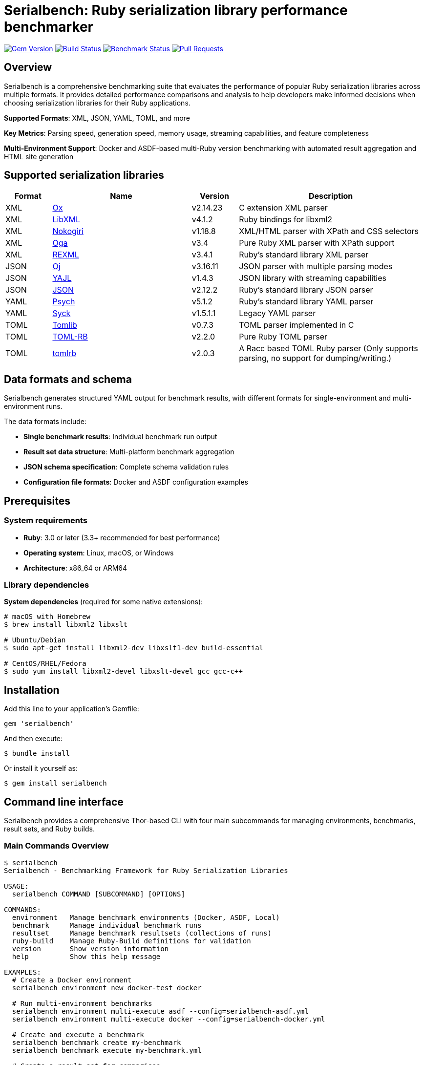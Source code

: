 = Serialbench: Ruby serialization library performance benchmarker

image:https://img.shields.io/gem/v/serialbench.svg["Gem Version", link="https://rubygems.org/gems/serialbench"]
image:https://github.com/metanorma/serialbench/actions/workflows/ci.yml/badge.svg["Build Status", link="https://github.com/metanorma/serialbench/actions/workflows/ci.yml"]
image:https://github.com/metanorma/serialbench/actions/workflows/benchmark.yml/badge.svg["Benchmark Status", link="https://github.com/metanorma/serialbench/actions/workflows/benchmark.yml"]
image:https://img.shields.io/github/issues-pr-raw/metanorma/serialbench.svg["Pull Requests", link="https://github.com/metanorma/serialbench/pulls"]

== Overview

Serialbench is a comprehensive benchmarking suite that evaluates the performance of popular Ruby serialization libraries across multiple formats. It provides detailed performance comparisons and analysis to help developers make informed decisions when choosing serialization libraries for their Ruby applications.

**Supported Formats**: XML, JSON, YAML, TOML, and more

**Key Metrics**: Parsing speed, generation speed, memory usage, streaming capabilities, and feature completeness

**Multi-Environment Support**: Docker and ASDF-based multi-Ruby version benchmarking with automated result aggregation and HTML site generation

== Supported serialization libraries

[cols="1,3,1,4", options="header"]
|===
| Format | Name | Version | Description

| XML
| https://github.com/ohler55/ox[Ox]
| v2.14.23
| C extension XML parser

| XML
| https://github.com/xml4r/libxml-ruby[LibXML]
| v4.1.2
| Ruby bindings for libxml2

| XML
| https://github.com/sparklemotion/nokogiri[Nokogiri]
| v1.18.8
| XML/HTML parser with XPath and CSS selectors

| XML
| https://github.com/YorickPeterse/oga[Oga]
| v3.4
| Pure Ruby XML parser with XPath support

| XML
| https://github.com/ruby/rexml[REXML]
| v3.4.1
| Ruby's standard library XML parser

| JSON
| https://github.com/ohler55/oj[Oj]
| v3.16.11
| JSON parser with multiple parsing modes

| JSON
| https://github.com/brianmario/yajl-ruby[YAJL]
| v1.4.3
| JSON library with streaming capabilities

| JSON
| https://github.com/flori/json[JSON]
| v2.12.2
| Ruby's standard library JSON parser

| YAML
| https://github.com/ruby/psych[Psych]
| v5.1.2
| Ruby's standard library YAML parser

| YAML
| https://github.com/ruby/syck[Syck]
| v1.5.1.1
| Legacy YAML parser

| TOML
| https://github.com/fbernier/tomlib[Tomlib]
| v0.7.3
| TOML parser implemented in C

| TOML
| https://github.com/emancu/toml-rb[TOML-RB]
| v2.2.0
| Pure Ruby TOML parser

| TOML
| https://github.com/fbernier/tomlrb[tomlrb]
| v2.0.3
| A Racc based TOML Ruby parser (Only supports parsing, no support for dumping/writing.)

|===


== Data formats and schema

Serialbench generates structured YAML output for benchmark results, with
different formats for single-environment and multi-environment runs.

The data formats include:

* **Single benchmark results**: Individual benchmark run output
* **Result set data structure**: Multi-platform benchmark aggregation
* **JSON schema specification**: Complete schema validation rules
* **Configuration file formats**: Docker and ASDF configuration examples

== Prerequisites

=== System requirements

* **Ruby**: 3.0 or later (3.3+ recommended for best performance)
* **Operating system**: Linux, macOS, or Windows
* **Architecture**: x86_64 or ARM64

=== Library dependencies

**System dependencies** (required for some native extensions):

[source,bash]
----
# macOS with Homebrew
$ brew install libxml2 libxslt

# Ubuntu/Debian
$ sudo apt-get install libxml2-dev libxslt1-dev build-essential

# CentOS/RHEL/Fedora
$ sudo yum install libxml2-devel libxslt-devel gcc gcc-c++
----

== Installation

Add this line to your application's Gemfile:

[source,ruby]
----
gem 'serialbench'
----

And then execute:

[source]
----
$ bundle install
----

Or install it yourself as:

[source]
----
$ gem install serialbench
----


== Command line interface

Serialbench provides a comprehensive Thor-based CLI with four main subcommands
for managing environments, benchmarks, result sets, and Ruby builds.

=== Main Commands Overview

[source,sh]
----
$ serialbench
Serialbench - Benchmarking Framework for Ruby Serialization Libraries

USAGE:
  serialbench COMMAND [SUBCOMMAND] [OPTIONS]

COMMANDS:
  environment   Manage benchmark environments (Docker, ASDF, Local)
  benchmark     Manage individual benchmark runs
  resultset     Manage benchmark resultsets (collections of runs)
  ruby-build    Manage Ruby-Build definitions for validation
  version       Show version information
  help          Show this help message

EXAMPLES:
  # Create a Docker environment
  serialbench environment new docker-test docker

  # Run multi-environment benchmarks
  serialbench environment multi-execute asdf --config=serialbench-asdf.yml
  serialbench environment multi-execute docker --config=serialbench-docker.yml

  # Create and execute a benchmark
  serialbench benchmark create my-benchmark
  serialbench benchmark execute my-benchmark.yml

  # Create a result set for comparison
  serialbench resultset create comparison-set
  serialbench resultset add-result comparison-set results/my-benchmark

  # Generate static sites
  serialbench benchmark build-site results/my-benchmark
  serialbench resultset build-site resultsets/comparison-set
----

=== Environment management

The `environment` subcommand manages environment configurations and executes
benchmarks across different Ruby environments.

[source]
----
$ serialbench environment help
Commands:
  serialbench environment execute ENVIRONMENT_CONFIG BENCHMARK_CONFIG RESULT_PATH  # Execute benchmark in environment
  serialbench environment help [COMMAND]                                           # Describe subcommands or one specific subcommand
  serialbench environment new NAME KIND RUBY_BUILD_TAG                             # Create a new environment configuration
  serialbench environment prepare ENVIRONMENT_CONFIG                               # Prepare environment for benchmarking
----


=== Benchmark management

The `benchmark` subcommand handles individual benchmark runs and site generation.

[source]
----
$ serialbench benchmark help
Commands:
  serialbench benchmark _docker_execute ENVIRONMENT_CONFIG_PATH BENCHMARK_CONFIG_PATH  # (Private) Execute a benchmark run
  serialbench benchmark build-site RUN_PATH [OUTPUT_DIR]                               # Generate HTML site for a run
  serialbench benchmark create [NAME]                                                  # Generate a run configuration file
  serialbench benchmark execute ENVIRONMENT_CONFIG_PATH BENCHMARK_CONFIG_PATH          # Execute a benchmark run
  serialbench benchmark help [COMMAND]                                                 # Describe subcommands or one specific subcommand
  serialbench benchmark list                                                           # List all available runs
----

The `_docker_execute` command is a private command used internally by the
`execute` command to run benchmarks in Docker environments.


=== Result set management

The `resultset` subcommand manages collections of benchmark runs for comparison analysis.

[source]
----
$ serialbench resultset help
Commands:
  serialbench resultset add-result RESULT_PATH RESULTSET_PATH     # Add a run to a resultset
  serialbench resultset build-site RESULTSET_PATH [OUTPUT_DIR]    # Generate HTML site for a resultset
  serialbench resultset create NAME PATH                          # Create a new resultset
  serialbench resultset help [COMMAND]                            # Describe subcommands or one specific subcommand
  serialbench resultset list                                      # List all available resultsets
  serialbench resultset remove-result RESULTSET_PATH RESULT_PATH  # Remove a run from a resultset
----


=== ruby-build management

The `ruby-build` subcommand manages Ruby build definitions and version information.

Serialbench uses ruby-build definitions of Ruby interpreter types and versions
for identification.

[source]
----
$ serialbench ruby-build help
Commands:
  serialbench ruby_build cache-info      # Show information about the Ruby-Build definitions cache
  serialbench ruby_build help [COMMAND]  # Describe subcommands or one specific subcommand
  serialbench ruby_build list [FILTER]   # List available Ruby-Build definitions
  serialbench ruby_build show TAG        # Show details for a specific Ruby-Build definition
  serialbench ruby_build suggest         # Suggest Ruby-Build tag for current Ruby version
  serialbench ruby_build update          # Update Ruby-Build definitions from GitHub
  serialbench ruby_build validate TAG    # Validate a Ruby-Build tag
----


== Workflow examples

=== Docker-based testing

NOTE: This works.

[source,bash]
----
# 1. Prepare Docker environment
$ bundle exec serialbench environment prepare config/environments/docker-ruby-3.1.yml

# 2. Run benchmark
$ bundle exec serialbench environment execute config/environments/docker-ruby-3.1.yml config/benchmarks/short.yml results/runs/docker-ruby-3.1-results

# 3. Create a resultset
$ bundle exec serialbench resultset create docker-comparison results/sets/docker-comparison

# 3a. (Optional) Build the site from the result if you want to visualize results
$ bundle exec serialbench benchmark build-site results/runs/docker-ruby-3.1-results/ --output_dir=_site_result

# 4. Add the result to the resultset
$ bundle exec serialbench resultset add-result results/sets/docker-comparison/ results/runs/docker-ruby-3.1-results/

# 5. Build the site from the resultset
$ bundle exec serialbench resultset build-site results/sets/docker-comparison/

# 6. Open the generated site
$ open _site/index.html
----

=== ASDF-based testing

WARNING: THIS IS NOT YET WORKING.

[source,bash]
----
# 1. Validate configuration
$ bundle exec serialbench benchmark validate serialbench-asdf.yml

# 2. Prepare Ruby environments
$ bundle exec serialbench benchmark prepare asdf --config=serialbench-asdf.yml

# 3. Run benchmarks across all Ruby versions
$ bundle exec serialbench benchmark execute asdf --config=serialbench-asdf.yml

# 4. Results are automatically merged and dashboard generated
$ open asdf-results/_site/index.html
----




== Configuration Files

=== Environment configuration

Environment configuration files define how benchmarks are executed in different runtime environments.

.Environment configuration for Docker (`config/environments/docker-ruby-3.4.yml`)
[source,yaml]
----
---
name: docker-ruby-3.4
kind: docker
created_at: '2025-06-13T15:18:43+08:00'
ruby_build_tag: "3.4.1"
description: Docker environment for Ruby 3.4 benchmarks
docker:
  image: 'ruby:3.4-slim'
  dockerfile: '../../docker/Dockerfile.ubuntu'
----

.Environment configuration for ASDF (`config/environments/asdf-ruby-3.3.yml`)
[source,yaml]
----
---
name: ruby-332-asdf
kind: asdf
created_at: '2025-06-12T22:53:24+08:00'
ruby_build_tag: 3.3.2
description: ASDF environment
asdf:
  auto_install: true
----

=== Benchmark configuration

Benchmark configuration files control what tests to run and how to run them.

.Short configuration (CI-friendly) (`config/benchmarks/short.yml`)
[source,yaml]
----
name: short-benchmark

data_sizes:
- small

formats:
- xml
- json
- yaml
- toml

iterations:
  small: 5
  medium: 2
  large: 1

operations:
- parse
- generate
- streaming

warmup: 2
----

.Full configuration (Comprehensive) (`config/benchmarks/full.yml`)
[source,yaml]
----
name: full-benchmark

data_sizes:
- small
- medium
- large

formats:
- xml
- json
- yaml
- toml

iterations:
  small: 20
  medium: 5
  large: 2

operations:
- parse
- generate
- streaming
- memory

warmup: 3
----

== Results structure

=== Individual run results

Results are stored in a structured directory format, with each run containing
raw benchmark data and execution logs.

The directory is located at `results/runs/{name}/`, where `{name}` is the name
of the environment used for the benchmark.

[source]
----
results/runs/docker-ruby-33-results/
├── results.yaml                    # Raw benchmark data
└── benchmark.log                   # Execution log
----

=== ResultSet structure

ResultSets aggregate multiple benchmark runs for comparison. They are stored in
a structured directory format at `results/sets/{name}/`, where `{name}` is the
name of the result set.

[source]
----
results/sets/ruby-version-comparison/
└── resultset.yml                  # Result set configuration
----

== Benchmark categories

=== Parsing performance

Measures the time required to parse serialized data into Ruby objects.

* **Small files**: ~1KB configuration-style documents
* **Medium files**: ~1MB API responses with 1,000 records
* **Large files**: ~10MB data exports with 10,000 records

=== Generation performance

Tests how quickly libraries can convert Ruby objects into serialized strings.

=== Streaming performance

Evaluates streaming event-based parsing performance for libraries that support
it, which processes data sequentially and is memory-efficient for large files.

=== Memory usage analysis

Profiles memory allocation and retention during serialization operations using
the `memory_profiler` gem.

== Interactive Dashboard Features

The generated HTML sites provide comprehensive interactive dashboards with:

=== Navigation and Filtering
* **Format tabs**: Dedicated views for XML, JSON, YAML, and TOML
* **Operation sections**: Parsing, generation, streaming, and memory usage
* **Dynamic filtering**: Platform, Ruby version, and environment selection
* **Real-time updates**: Charts update instantly based on filter selections

=== Visualization Capabilities
* **Chart.js integration**: Interactive performance charts with hover details
* **Multi-scale handling**: Automatic Y-axis scaling for different performance ranges
* **Color-coded data**: Consistent color schemes across serializers and environments
* **Responsive design**: Optimized for desktop and mobile viewing

=== User Experience
* **Theme toggle**: Light and dark mode with persistent preferences
* **Keyboard navigation**: Full accessibility support
* **Fast loading**: Optimized JavaScript for quick dashboard initialization
* **Export capabilities**: JSON data export for further analysis


== Development

=== Running Tests

[source]
----
$ bundle exec rake
$ bundle exec rspec
----

=== Adding a new serializers

To add support for additional serialization libraries:

. Create a new serializer class in `lib/serialbench/serializers/{format}/`
. Inherit from the appropriate base class (`BaseXmlSerializer`, `BaseJsonSerializer`, etc.)
. Implement the required methods: `parse`, `generate`, `name`, `version`
. Add the serializer to the registry in `lib/serialbench/serializers.rb`
. Update documentation and tests

=== Contributing

. Fork the repository
. Create your feature branch (`git checkout -b feature/my-new-feature`)
. Commit your changes (`git commit -am 'Add some feature'`)
. Push to the branch (`git push origin feature/my-new-feature`)
. Create a new Pull Request


== Known issues

=== Syck YAML serializer segmentation faults

The Syck YAML serializer at version 1.5+ is known to cause segmentation faults
on Ruby 3.1 and later versions. Serialbench automatically detects this
problematic configuration and:

* Displays a warning message when Syck is detected on Ruby 3.1+
* Skips Syck benchmarks to prevent crashes
* Continues with other YAML serializers (Psych)

=== Syck overrides YAML constant

On occasion after Syck is loaded, the constant `YAML` may be redefined to
`Syck`, which can cause issues in other parts of the codebase. This can cause
YAML output to fail when using libraries that expect `YAML` to have the
`Psych` API.

In `benchmark_cli.rb` there is therefore such code to ensure that
`YAML` is defined as `Psych` when writing to file is needed:

[source,ruby]
----
# Restore YAML to use Psych for output, otherwise lutaml-model's to_yaml
# will have no output
Object.const_set(:YAML, Psych)
----


== License and copyright

Copyright Ribose.

This gem is developed, maintained and funded by https://www.ribose.com[Ribose]

The gem is available as open source under the terms of the
https://opensource.org/licenses/BSD-2-Clause[2-Clause BSD License].
